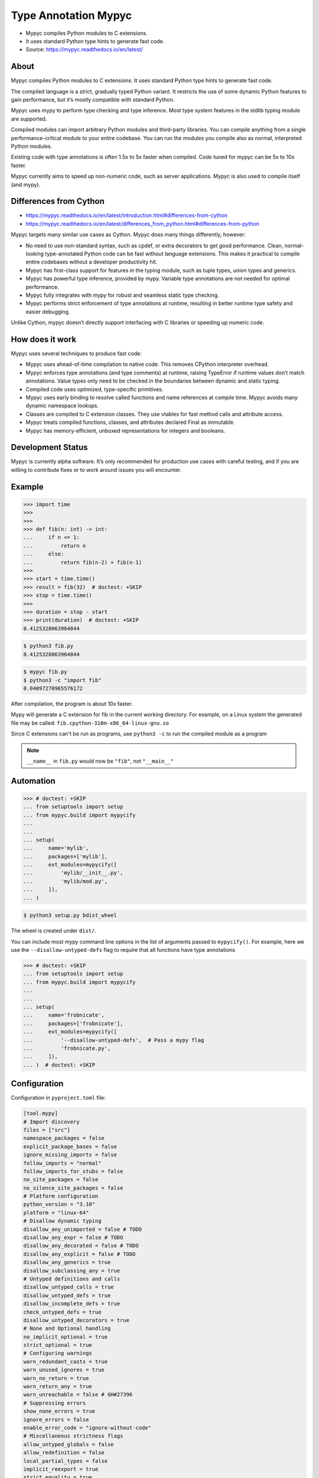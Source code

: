 Type Annotation Mypyc
=====================
* Mypyc compiles Python modules to C extensions.
* It uses standard Python type hints to generate fast code.
* Source: https://mypyc.readthedocs.io/en/latest/


About
-----
Mypyc compiles Python modules to C extensions.
It uses standard Python type hints to generate fast code.

The compiled language is a strict, gradually typed Python variant.
It restricts the use of some dynamic Python features to gain performance,
but it’s mostly compatible with standard Python.

Mypyc uses mypy to perform type checking and type inference. Most type
system features in the stdlib typing module are supported.

Compiled modules can import arbitrary Python modules and third-party
libraries. You can compile anything from a single performance-critical
module to your entire codebase. You can run the modules you compile
also as normal, interpreted Python modules.

Existing code with type annotations is often 1.5x to 5x faster when compiled.
Code tuned for mypyc can be 5x to 10x faster.

Mypyc currently aims to speed up non-numeric code, such as server
applications. Mypyc is also used to compile itself (and mypy).


Differences from Cython
-----------------------
* https://mypyc.readthedocs.io/en/latest/introduction.html#differences-from-cython
* https://mypyc.readthedocs.io/en/latest/differences_from_python.html#differences-from-python

Mypyc targets many similar use cases as Cython. Mypyc does many things
differently, however:

* No need to use non-standard syntax, such as cpdef, or extra decorators
  to get good performance. Clean, normal-looking type-annotated Python
  code can be fast without language extensions. This makes it practical
  to compile entire codebases without a developer productivity hit.

* Mypyc has first-class support for features in the typing module,
  such as tuple types, union types and generics.

* Mypyc has powerful type inference, provided by mypy. Variable type
  annotations are not needed for optimal performance.

* Mypyc fully integrates with mypy for robust and seamless static type
  checking.

* Mypyc performs strict enforcement of type annotations at runtime,
  resulting in better runtime type safety and easier debugging.

Unlike Cython, mypyc doesn’t directly support interfacing with C libraries
or speeding up numeric code.


How does it work
----------------
Mypyc uses several techniques to produce fast code:

* Mypyc uses ahead-of-time compilation to native code. This removes CPython
  interpreter overhead.

* Mypyc enforces type annotations (and type comments) at runtime, raising
  TypeError if runtime values don’t match annotations. Value types only
  need to be checked in the boundaries between dynamic and static typing.

* Compiled code uses optimized, type-specific primitives.

* Mypyc uses early binding to resolve called functions and name references
  at compile time. Mypyc avoids many dynamic namespace lookups.

* Classes are compiled to C extension classes. They use vtables for fast
  method calls and attribute access.

* Mypyc treats compiled functions, classes, and attributes declared Final
  as immutable.

* Mypyc has memory-efficient, unboxed representations for integers
  and booleans.


Development Status
------------------
Mypyc is currently alpha software. It’s only recommended for production use
cases with careful testing, and if you are willing to contribute fixes
or to work around issues you will encounter.


Example
-------
>>> import time
>>>
>>>
>>> def fib(n: int) -> int:
...     if n <= 1:
...         return n
...     else:
...         return fib(n-2) + fib(n-1)
>>>
>>> start = time.time()
>>> result = fib(32)  # doctest: +SKIP
>>> stop = time.time()
>>>
>>> duration = stop - start
>>> print(duration)  # doctest: +SKIP
0.4125328063964844

.. code-block:: console

    $ python3 fib.py
    0.4125328063964844

.. code-block:: console

    $ mypyc fib.py
    $ python3 -c "import fib"
    0.04097270965576172

After compilation, the program is about 10x faster.

Mypy will generate a C extension for fib in the current working directory.
For example, on a Linux system the generated file may be called:
``fib.cpython-310m-x86_64-linux-gnu.so``

Since C extensions can't be run as programs, use ``python3 -c`` to run
the compiled module as a program

.. note:: ``__name__`` in ``fib.py``
          would now be ``"fib"``, not ``"__main__"``


Automation
----------
>>> # doctest: +SKIP
... from setuptools import setup
... from mypyc.build import mypycify
...
...
... setup(
...     name='mylib',
...     packages=['mylib'],
...     ext_modules=mypycify([
...         'mylib/__init__.py',
...         'mylib/mod.py',
...     ]),
... )

.. code-block:: console

    $ python3 setup.py bdist_wheel

The wheel is created under ``dist/``.

You can include most mypy command line options in the list of arguments
passed to ``mypycify()``. For example, here we use the
``--disallow-untyped-defs`` flag to require that all functions
have type annotations

>>> # doctest: +SKIP
... from setuptools import setup
... from mypyc.build import mypycify
...
...
... setup(
...     name='frobnicate',
...     packages=['frobnicate'],
...     ext_modules=mypycify([
...         '--disallow-untyped-defs',  # Pass a mypy flag
...         'frobnicate.py',
...     ]),
... )  # doctest: +SKIP


Configuration
-------------
Configuration in ``pyproject.toml`` file:

.. code-block:: toml

    [tool.mypy]
    # Import discovery
    files = ["src"]
    namespace_packages = false
    explicit_package_bases = false
    ignore_missing_imports = false
    follow_imports = "normal"
    follow_imports_for_stubs = false
    no_site_packages = false
    no_silence_site_packages = false
    # Platform configuration
    python_version = "3.10"
    platform = "linux-64"
    # Disallow dynamic typing
    disallow_any_unimported = false # TODO
    disallow_any_expr = false # TODO
    disallow_any_decorated = false # TODO
    disallow_any_explicit = false # TODO
    disallow_any_generics = true
    disallow_subclassing_any = true
    # Untyped definitions and calls
    disallow_untyped_calls = true
    disallow_untyped_defs = true
    disallow_incomplete_defs = true
    check_untyped_defs = true
    disallow_untyped_decorators = true
    # None and Optional handling
    no_implicit_optional = true
    strict_optional = true
    # Configuring warnings
    warn_redundant_casts = true
    warn_unused_ignores = true
    warn_no_return = true
    warn_return_any = true
    warn_unreachable = false # GH#27396
    # Suppressing errors
    show_none_errors = true
    ignore_errors = false
    enable_error_code = "ignore-without-code"
    # Miscellaneous strictness flags
    allow_untyped_globals = false
    allow_redefinition = false
    local_partial_types = false
    implicit_reexport = true
    strict_equality = true
    # Configuring error messages
    show_error_context = false
    show_column_numbers = false
    show_error_codes = true


Runtime type checking
---------------------
* https://mypyc.readthedocs.io/en/latest/differences_from_python.html#differences-from-python

Non-erased types in annotations will be type checked at runtime.
For example, consider this function:

>>> def twice(x: int) -> int:
...     return x * 2

If you try to call this function with a float or str argument, you'll
get a type error on the call site, even if the call site is not being
type checked:

>>> result = twice(2)       # OK
>>> result = twice(2.0)     # TypeError
>>> result = twice('two')   # TypeError


Final values
------------
Compiled code replaces a reference to an attribute declared ``Final``
with the value of the attribute computed at compile time. This is
an example of early binding. Example:

SetUp:

>>> from typing import Final

Code:

>>> MAX: Final = 100
>>>
>>> def limit_to_max(x: int) -> int:
...      if x > MAX:
...          return MAX
...      return x

Change to:

>>> def limit_to_max(x: int) -> int:
...      if x > 100:
...          return 100
...      return x

The two references to ``MAX`` don't involve any module namespace lookups,
and are equivalent to the second code listing.


Recommended Workflow
--------------------
A simple way to use mypyc is to always compile your code after any code
changes, but this can get tedious, especially if you have a lot of code.
Instead, you can do most development in interpreted mode. This development
workflow has worked smoothly for developing mypy and mypyc (often we forget
that we aren’t working on a vanilla Python project):

* During development, use interpreted mode. This gives you a fast edit-run
  cycle.

* Use type annotations liberally and use mypy to type check your code during
  development. Mypy and tests can find most errors that would break your
  compiled code, if you have good type annotation coverage. (Running mypy
  is pretty quick.)

* After you’ve implemented a feature or a fix, compile your project
  and run tests again, now in compiled mode. Usually nothing will break here,
  assuming your type annotation coverage is good. This can happen locally
  or in a Continuous Integration (CI) job. If you have CI, compiling locally
  may be rarely needed.

* Release or deploy a compiled version. Optionally, include a fallback
  interpreted version for platforms that mypyc doesn’t support.

This mypyc workflow only involves minor tweaks to a typical Python workflow.
Most of development, testing and debugging happens in interpreted mode.
Incremental mypy runs, especially when using the mypy daemon, are very
quick (often a few hundred milliseconds).


Further Reading
---------------
* https://mypyc.readthedocs.io/en/latest/
* https://mypyc.readthedocs.io/en/latest/introduction.html#differences-from-cython
* https://mypyc.readthedocs.io/en/latest/differences_from_python.html#differences-from-python


References
----------
* https://mypyc.readthedocs.io/en/latest/
